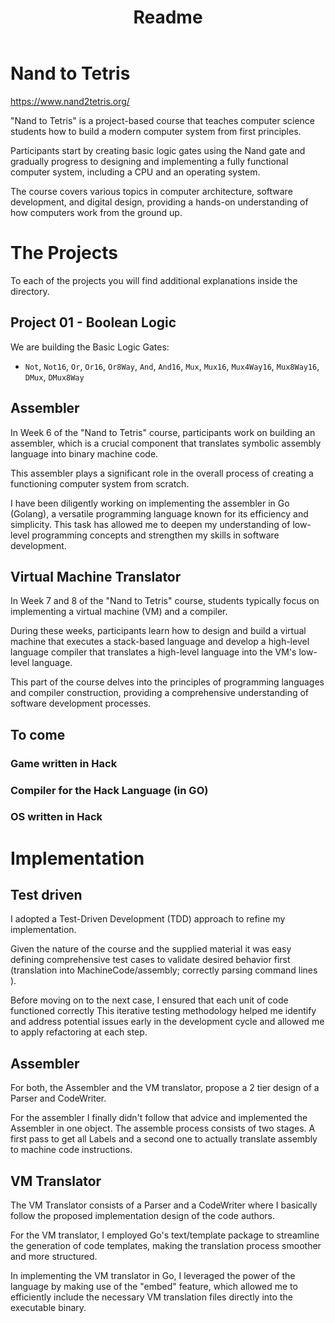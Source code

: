 #+title: Readme

[[file:imgs/nandToTetrisBigPicture.png]]
* Nand to Tetris
https://www.nand2tetris.org/

"Nand to Tetris" is a project-based course that teaches computer science students how to build a modern computer system from first principles.

Participants start by creating basic logic gates using the Nand gate and gradually progress to designing and implementing a fully functional computer system, including a CPU and an operating system.

The course covers various topics in computer architecture, software development, and digital design, providing a hands-on understanding of how computers work from the ground up.

* The Projects
To each of the projects you will find additional explanations inside the directory.

** Project 01 - Boolean Logic
We are building the Basic Logic Gates:
- =Not=, =Not16=, =Or=, =Or16=, =Or8Way=, =And=, =And16=, =Mux=, =Mux16=, =Mux4Way16=, =Mux8Way16=, =DMux=, =DMux8Way=

** Assembler

In Week 6 of the "Nand to Tetris" course, participants work on building an assembler, which is a crucial component that translates symbolic assembly language into binary machine code.

This assembler plays a significant role in the overall process of creating a functioning computer system from scratch.

I have been diligently working on implementing the assembler in Go (Golang), a versatile programming language known for its efficiency and simplicity.
This task has allowed me to deepen my understanding of low-level programming concepts and strengthen my skills in software development.

** Virtual Machine Translator

In Week 7 and 8 of the "Nand to Tetris" course, students typically focus on implementing a virtual machine (VM) and a compiler.

During these weeks, participants learn how to design and build a virtual machine that executes a stack-based language and develop a high-level language compiler that translates a high-level language into the VM's low-level language.

This part of the course delves into the principles of programming languages and compiler construction, providing a comprehensive understanding of software development processes.
** To come

*** Game written in Hack
*** Compiler for the Hack Language (in GO)
*** OS written in Hack
* Implementation
** Test driven
I adopted a Test-Driven Development (TDD) approach to refine my implementation.

Given the nature of the course and the supplied material it was easy defining comprehensive test cases to validate desired behavior first (translation into MachineCode/assembly; correctly parsing command lines ).

Before moving on to the next case, I ensured that each unit of code functioned correctly
This iterative testing methodology helped me identify and address potential issues early in the development cycle and allowed me to apply refactoring at each step.
** Assembler

For both, the Assembler and the VM translator, propose a 2 tier design of a Parser and CodeWriter.

For the assembler I finally didn't follow that advice and implemented the Assembler in one object. The assemble process consists of two stages. A first pass to get all Labels and a second one to actually translate assembly to machine code instructions.

** VM Translator

The VM Translator consists of a Parser and a CodeWriter where I basically follow the proposed implementation design of the code authors.

For the VM translator, I employed Go's text/template package to streamline the generation of code templates, making the translation process smoother and more structured.

In implementing the VM translator in Go, I leveraged the power of the language by making use of the "embed" feature, which allowed me to efficiently include the necessary VM translation files directly into the executable binary.
